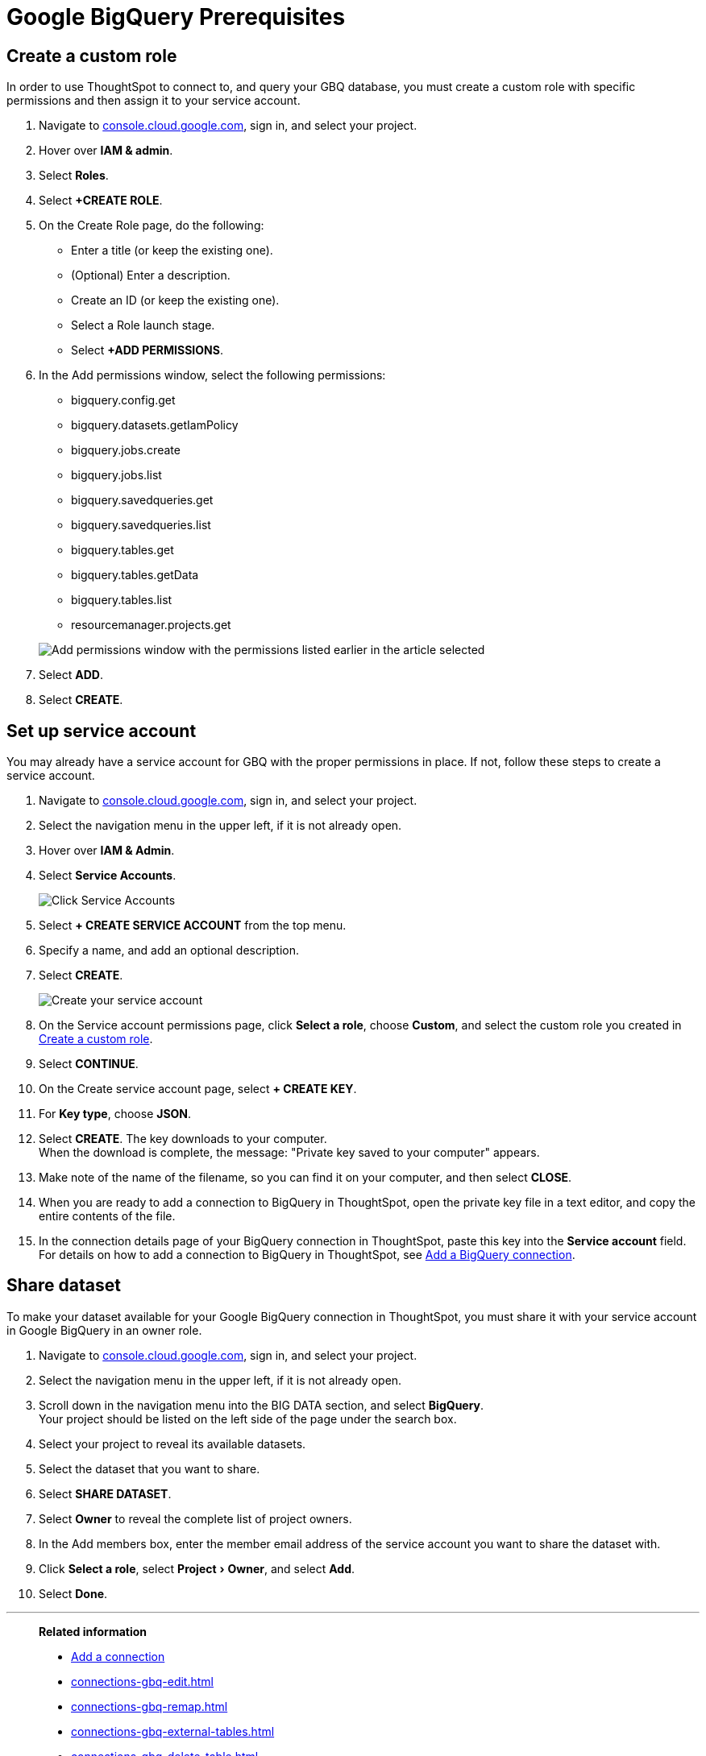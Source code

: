 = Google BigQuery Prerequisites
:experimental:
:linkattrs:
:last_updated: 03/25/2021
:page-partial:
:page-aliases: /data-integrate/embrace/embrace-gbq-prerequisites.adoc
:description: To connect to, and query your GBQ database, you must create a custom role with specific permissions, then assign it to  your service account.


[#custom-role]
== Create a custom role

In order to use ThoughtSpot to connect to, and query your GBQ database, you must create a custom role with specific permissions and then assign it to  your service account.

. Navigate to https://console.cloud.google.com[console.cloud.google.com], sign in, and select your project.
. Hover over *IAM & admin*.
. Select *Roles*.
. Select *+CREATE ROLE*.
. On the Create Role page, do the following:
 ** Enter a title (or keep the existing one).
 ** (Optional) Enter a description.
 ** Create an ID (or keep the existing one).
 ** Select a Role launch stage.
 ** Select *+ADD PERMISSIONS*.
. In the Add permissions window, select the following permissions:
 ** bigquery.config.get
 ** bigquery.datasets.getIamPolicy
 ** bigquery.jobs.create
 ** bigquery.jobs.list
 ** bigquery.savedqueries.get
 ** bigquery.savedqueries.list
 ** bigquery.tables.get
 ** bigquery.tables.getData
 ** bigquery.tables.list
 ** resourcemanager.projects.get

+
image::gbq-role-permissions.png[Add permissions window with the permissions listed earlier in the article selected]
. Select *ADD*.
. Select *CREATE*.

[#service-account]
== Set up service account

You may already have a service account for GBQ with the proper permissions in place.
If not, follow these steps to create a service account.

. Navigate to https://console.cloud.google.com[console.cloud.google.com], sign in, and select your project.
. Select the navigation menu in the upper left, if it is not already open.
. Hover over *IAM & Admin*.
. Select *Service Accounts*.
+
image::gbq-serviceaccount.png[Click Service Accounts]

. Select *+ CREATE SERVICE ACCOUNT* from the top menu.
. Specify a name, and add an optional description.
. Select *CREATE*.
+
image::gcp-createserviceaccount.png[Create your service account]

. On the Service account permissions page, click *Select a role*, choose *Custom*, and select the custom role you created in <<custom-role,Create a custom role>>.
// [Specify permissions]({{ site.baseurl }}/images/gbq-serviceaccountpermissions.png "Specify permissions")
. Select *CONTINUE*.
. On the Create service account page, select *+ CREATE KEY*.
. For *Key type*, choose *JSON*.
. Select *CREATE*.
The key downloads to your computer. +
 When the download is complete, the message: "Private key saved to your computer" appears.
. Make note of the name of the filename, so you can find it on your computer, and then select *CLOSE*.
. When you are ready to add a connection to BigQuery in ThoughtSpot, open the private key file in a text editor, and copy the entire contents of the file.
. In the connection details page of your BigQuery connection in ThoughtSpot, paste this key into the *Service account* field. +
 For details on how to add a connection to BigQuery in ThoughtSpot, see xref:connections-gbq-add.adoc[Add a BigQuery connection].

[#share-dataset]
== Share dataset

To make your dataset available for your Google BigQuery connection in ThoughtSpot, you must share it with your service account in Google BigQuery in an owner role.

. Navigate to https://console.cloud.google.com[console.cloud.google.com], sign in, and select your project.
. Select the navigation menu in the upper left, if it is not already open.
. Scroll down in the navigation menu into the BIG DATA section, and select *BigQuery*. +
 Your project should be listed on the left side of the page under the search box.
. Select your project to reveal its available datasets.
. Select the dataset that you want to share.
. Select *SHARE DATASET*.
. Select *Owner* to reveal the complete list of project owners.
. In the Add members box, enter the member email address of the service account you want to share the dataset with.
. Click *Select a role*, select menu:Project[Owner], and select *Add*.
. Select *Done*.

'''
> **Related information**
>
> * xref:connections-gbq-add.adoc[Add a connection]
> * xref:connections-gbq-edit.adoc[]
> * xref:connections-gbq-remap.adoc[]
> * xref:connections-gbq-external-tables.adoc[]
> * xref:connections-gbq-delete-table.adoc[]
> * xref:connections-gbq-delete-table-dependencies.adoc[]
> * xref:connections-gbq-delete.adoc[]
> * xref:connections-gbq-reference.adoc[Reference]
